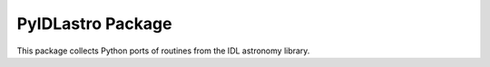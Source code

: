 ==================
PyIDLastro Package
==================

This package collects Python ports of routines from the IDL astronomy library.

.. _astropy: http://www.astropy.org/
